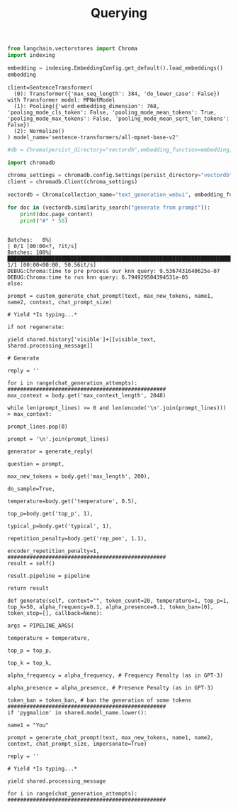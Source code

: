 #+title: Querying


#+BEGIN_SRC python :session querying.org  :exports both
from langchain.vectorstores import Chroma
import indexing

embedding = indexing.EmbeddingConfig.get_default().load_embeddings()
embedding
#+END_SRC

#+RESULTS:
: client=SentenceTransformer(
:   (0): Transformer({'max_seq_length': 384, 'do_lower_case': False}) with Transformer model: MPNetModel
:   (1): Pooling({'word_embedding_dimension': 768, 'pooling_mode_cls_token': False, 'pooling_mode_mean_tokens': True, 'pooling_mode_max_tokens': False, 'pooling_mode_mean_sqrt_len_tokens': False})
:   (2): Normalize()
: ) model_name='sentence-transformers/all-mpnet-base-v2'

#+BEGIN_SRC python :session querying.org  :exports both
#db = Chroma(persist_directory="vectordb",embedding_function=embedding, collection_name="langchain_rtdocs")
#+END_SRC

#+RESULTS:


#+BEGIN_SRC python :session querying.org  :exports both
import chromadb

chroma_settings = chromadb.config.Settings(persist_directory="vectordb", chroma_db_impl="duckdb+parquet")
client = chromadb.Client(chroma_settings)
#+END_SRC

#+RESULTS:

#+BEGIN_SRC python :session querying.org  :exports both
vectordb = Chroma(collection_name="text_generation_webui", embedding_function=embedding, client_settings=chroma_settings)
#+END_SRC

#+RESULTS:

#+BEGIN_SRC python :session querying.org  :exports both :results output
for doc in (vectordb.similarity_search("generate from prompt")):
    print(doc.page_content)
    print("#" * 50)
#+END_SRC

#+RESULTS:
#+begin_example
Batches:   0%|                                                                                                        | 0/1 [00:00<?, ?it/s]Batches: 100%|████████████████████████████████████████████████████████████████████████████████████████████████| 1/1 [00:00<00:00, 50.56it/s]
DEBUG:Chroma:time to pre process our knn query: 9.5367431640625e-07
DEBUG:Chroma:time to run knn query: 6.794929504394531e-05
else:

prompt = custom_generate_chat_prompt(text, max_new_tokens, name1, name2, context, chat_prompt_size)

# Yield *Is typing...*

if not regenerate:

yield shared.history['visible']+[[visible_text, shared.processing_message]]

# Generate

reply = ''

for i in range(chat_generation_attempts):
##################################################
max_context = body.get('max_context_length', 2048)

while len(prompt_lines) >= 0 and len(encode('\n'.join(prompt_lines))) > max_context:

prompt_lines.pop(0)

prompt = '\n'.join(prompt_lines)

generator = generate_reply(

question = prompt,

max_new_tokens = body.get('max_length', 200),

do_sample=True,

temperature=body.get('temperature', 0.5),

top_p=body.get('top_p', 1),

typical_p=body.get('typical', 1),

repetition_penalty=body.get('rep_pen', 1.1),

encoder_repetition_penalty=1,
##################################################
result = self()

result.pipeline = pipeline

return result

def generate(self, context="", token_count=20, temperature=1, top_p=1, top_k=50, alpha_frequency=0.1, alpha_presence=0.1, token_ban=[0], token_stop=[], callback=None):

args = PIPELINE_ARGS(

temperature = temperature,

top_p = top_p,

top_k = top_k,

alpha_frequency = alpha_frequency, # Frequency Penalty (as in GPT-3)

alpha_presence = alpha_presence, # Presence Penalty (as in GPT-3)

token_ban = token_ban, # ban the generation of some tokens
##################################################
if 'pygmalion' in shared.model_name.lower():

name1 = "You"

prompt = generate_chat_prompt(text, max_new_tokens, name1, name2, context, chat_prompt_size, impersonate=True)

reply = ''

# Yield *Is typing...*

yield shared.processing_message

for i in range(chat_generation_attempts):
##################################################
#+end_example
